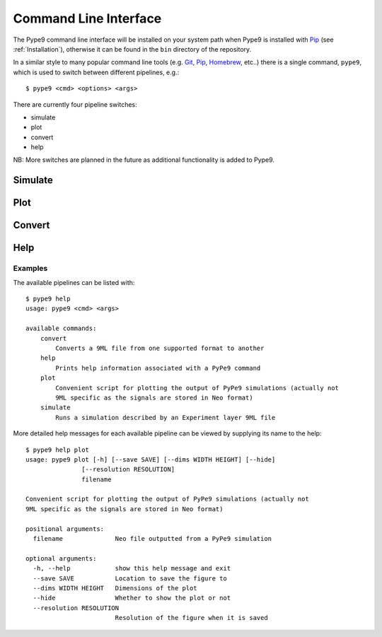 ======================
Command Line Interface
======================

The Pype9 command line interface will be installed on your system path
when Pype9 is installed with Pip_ (see :ref:`Installation`), otherwise it can be
found in the ``bin`` directory of the repository.

In a similar style to many popular command line tools (e.g. Git_, Pip_,
Homebrew_, etc..) there is a single command, ``pype9``, which is used to switch
between different pipelines, e.g.::

    $ pype9 <cmd> <options> <args>
 
There are currently four pipeline switches:

* simulate
* plot
* convert
* help

NB: More switches are planned in the future as additional functionality is
added to Pype9.

Simulate
--------

.. argparse::
    :module: pype9.cmd.simulate
    :func: argparser
    :prog: pype9 simulate


Plot
----

.. argparse::
    :module: pype9.cmd.plot
    :func: argparser
    :prog: pype9 plot

Convert
-------

.. argparse::
    :module: pype9.cmd.convert
    :func: argparser
    :prog: pype9 convert
 
 
Help
----

.. argparse::
    :module: pype9.cmd.help
    :func: argparser
    :prog: pype9 help

Examples
^^^^^^^^

The available pipelines can be listed with::

   $ pype9 help
   usage: pype9 <cmd> <args>

   available commands:
       convert
           Converts a 9ML file from one supported format to another
       help
           Prints help information associated with a PyPe9 command
       plot
           Convenient script for plotting the output of PyPe9 simulations (actually not
           9ML specific as the signals are stored in Neo format)
       simulate
           Runs a simulation described by an Experiment layer 9ML file

More detailed help messages for each available pipeline can be viewed by 
supplying its name to the help::

   $ pype9 help plot
   usage: pype9 plot [-h] [--save SAVE] [--dims WIDTH HEIGHT] [--hide]
                  [--resolution RESOLUTION]
                  filename

   Convenient script for plotting the output of PyPe9 simulations (actually not
   9ML specific as the signals are stored in Neo format)
   
   positional arguments:
     filename              Neo file outputted from a PyPe9 simulation
   
   optional arguments:
     -h, --help            show this help message and exit
     --save SAVE           Location to save the figure to
     --dims WIDTH HEIGHT   Dimensions of the plot
     --hide                Whether to show the plot or not
     --resolution RESOLUTION
                           Resolution of the figure when it is saved
 
 
.. _Homebrew: http://brew.sh
.. _Git: http://git-scm.com/
.. _Pip: http://pip.pypa.io
.. _NEST: http://nest-simulator.org
.. _Neuron: http://neuron.yale.edu
.. _Neo: https://pythonhosted.org/neo/
.. _Matplotlib: http://matplotlib.org/
.. _YAML: http://www.yaml.org
.. _JSON: www.json.org/
.. _XML: https://www.w3.org/XML/